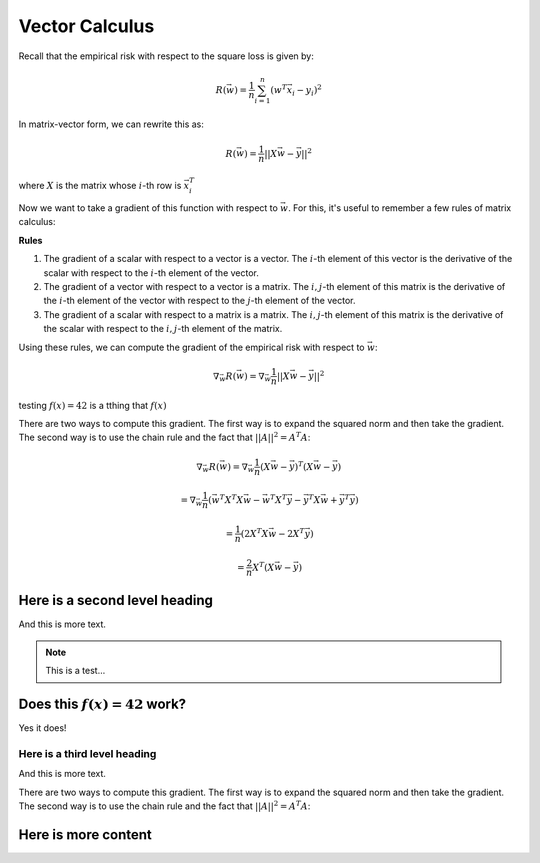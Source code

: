 Vector Calculus
===============

Recall that the empirical risk with respect to the square loss is given
by:

.. math::

    R(\vec w) = \frac{1}{n} \sum_{i=1}^n (w^T \vec x_i - y_i)^2

In matrix-vector form, we can rewrite this as:

.. math::

    R(\vec w) = \frac{1}{n} ||X \vec w - \vec y||^2

where :math:`X` is the matrix whose :math:`i`-th row is :math:`\vec x_i^T`

Now we want to take a gradient of this function with respect to :math:`\vec w`.
For this, it's useful to remember a few rules of matrix calculus:

**Rules**

1. The gradient of a scalar with respect to a vector is a vector. The :math:`i`-th
   element of this vector is the derivative of the scalar with respect to the
   :math:`i`-th element of the vector.
2. The gradient of a vector with respect to a vector is a matrix. The :math:`i,j`-th
   element of this matrix is the derivative of the :math:`i`-th element of the
   vector with respect to the :math:`j`-th element of the vector.
3. The gradient of a scalar with respect to a matrix is a matrix. The :math:`i,j`-th
   element of this matrix is the derivative of the scalar with respect to the
   :math:`i,j`-th element of the matrix.


.. jsfig:: 1d-risk

Using these rules, we can compute the gradient of the empirical risk with respect
to :math:`\vec w`:

.. math::

    \nabla_{\vec w} R(\vec w) = \nabla_{\vec w} \frac{1}{n} ||X \vec w - \vec y||^2


testing :math:`f(x) = 42` is a tthing that :math:`f(x)`

There are two ways to compute this gradient. The first way is to expand the
squared norm and then take the gradient. The second way is to use the chain rule
and the fact that :math:`||A||^2 = A^T A`:

.. math::

    \nabla_{\vec w} R(\vec w) = \nabla_{\vec w} \frac{1}{n} (X \vec w - \vec y)^T (X \vec w - \vec y)

    = \nabla_{\vec w} \frac{1}{n} (\vec w^T X^T X \vec w - \vec w^T X^T \vec y - \vec y^T X \vec w + \vec y^T \vec y)

    = \frac{1}{n} (2 X^T X \vec w - 2 X^T \vec y)

    = \frac{2}{n} X^T (X \vec w - \vec y)


.. jsfig:: 1d-risk

Here is a second level heading
------------------------------

And this is more text.

.. exercise::

   Suppose we have two vectors, :math:`\vec x = (1, 2, 3)^T` and :math:`\vec y = (4, 5, 6)^T`.
   What is their dot product?

   ---

   This is the answer. :math:`f(x) = 42`

   The answer can have multiple lines.

   And it can even have nested content, like:

   .. math::
     
        f(x) = 42

   .. jsfig:: 1d-risk

       {
          draw_data_labels: false
       }


.. note::

   This is a test...


Does this :math:`f(x) = 42` work?
---------------------------------

Yes it does!

Here is a third level heading
~~~~~~~~~~~~~~~~~~~~~~~~~~~~~

And this is more text.

There are two ways to compute this gradient. The first way is to expand the
squared norm and then take the gradient. The second way is to use the chain rule
and the fact that :math:`||A||^2 = A^T A`:


Here is more content
--------------------
